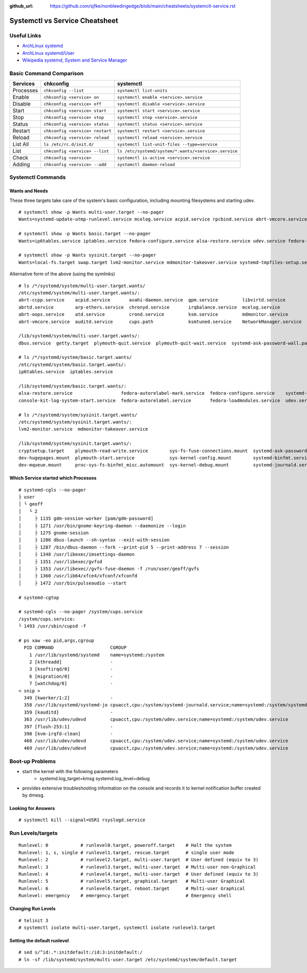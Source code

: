 :github_url: https://github.com/sjfke/nonbleedingedge/blob/main/cheatsheets/systemctl-service.rst

*******************************
Systemctl vs Service Cheatsheet
*******************************

Useful Links
============

* `ArchLinux systemd <https://wiki.archlinux.org/title/systemd>`_
* `ArchLinux systemd/User <https://wiki.archlinux.org/title/Systemd/User>`_
* `Wikipedia systemd, System and Service Manager <https://en.wikipedia.org/wiki/Systemd>`_

Basic Command Comparison
========================

=========   =============================== ====================================================
Services    chkconfig                       systemctl
=========   =============================== ====================================================
Processes   ``chkconfig --list``            ``systemctl list-units``
Enable      ``chkconfig <service> on``      ``systemctl enable <service>.service``
Disable     ``chkconfig <service> off``     ``systemctl disable <service>.service``
Start       ``chkconfig <service> start``   ``systemctl start <service>.service``
Stop        ``chkconfig <service> stop``    ``systemctl stop <service>.service``
Status      ``chkconfig <service> status``  ``systemctl status <service>.service``
Restart     ``chkconfig <service> restart`` ``systemctl restart <service>.service``
Reload      ``chkconfig <service> reload``  ``systemctl reload <service>.service``
List All    ``ls /etc/rc.d/init.d/``        ``systemctl list-unit-files --type=service``
List        ``chkconfig <service> --list``  ``ls /etc/systemd/system/*.wants/<service>.service``
Check       ``chkconfig <service>``         ``systemctl is-active <service>.service``
Adding      ``chkconfig <service> --add``   ``systemctl daemon-reload``
=========   =============================== ====================================================


Systemctl Commands
==================

Wants and Needs
---------------

These three targets take care of the system's basic configuration, including mounting filesystems and starting udev.

::

 # systemctl show -p Wants multi-user.target --no-pager
 Wants=systemd-update-utmp-runlevel.service mcelog.service acpid.service rpcbind.service abrt-vmcore.service sendmail.service irqbalance.service sshd.service ksm.service rsyslog.service abrt-ccpp.service abrtd.service avahi-daemon.service remote-fs.target arp-ethers.service ksmtuned.service auditd.service cups.path atd.service sm-client.service gpm.service chronyd.service libvirtd.service abrt-oops.service nfs-lock.service smartd.service mdmonitor.service crond.service NetworkManager.service systemd-ask-password-wall.path systemd-logind.service plymouth-quit-wait.service plymouth-quit.service getty.target systemd-user-sessions.service dbus.service tcsd.service jexec.service iscsid.service iscsi.service

 # systemctl show -p Wants basic.target --no-pager
 Wants=ip6tables.service iptables.service fedora-configure.service alsa-restore.service udev.service fedora-autorelabel.service fedora-loadmodules.service fedora-autorelabel-mark.service systemd-tmpfiles-clean.timer console-kit-log-system-start.service udev-trigger.service

 # systemctl show -p Wants sysinit.target --no-pager
 Wants=local-fs.target swap.target lvm2-monitor.service mdmonitor-takeover.service systemd-tmpfiles-setup.service cryptsetup.target plymouth-start.service systemd-journald.service sys-fs-fuse-connections.mount systemd-ask-password-console.path systemd-random-seed-load.service systemd-modules-load.service dev-mqueue.mount proc-sys-fs-binfmt_misc.automount systemd-binfmt.service sys-kernel-debug.mount systemd-vconsole-setup.service sys-kernel-config.mount systemd-sysctl.service plymouth-read-write.service dev-hugepages.mount

Alternative form of the above (using the symlinks)

::

 # ls /*/systemd/system/multi-user.target.wants/
 /etc/systemd/system/multi-user.target.wants/:
 abrt-ccpp.service    acpid.service       avahi-daemon.service  gpm.service         libvirtd.service        nfs-lock.service  sendmail.service
 abrtd.service        arp-ethers.service  chronyd.service       irqbalance.service  mcelog.service          remote-fs.target  smartd.service
 abrt-oops.service    atd.service         crond.service         ksm.service         mdmonitor.service       rpcbind.service   sm-client.service
 abrt-vmcore.service  auditd.service      cups.path             ksmtuned.service    NetworkManager.service  rsyslog.service   sshd.service

 /lib/systemd/system/multi-user.target.wants/:
 dbus.service  getty.target  plymouth-quit.service  plymouth-quit-wait.service  systemd-ask-password-wall.path  systemd-logind.service  systemd-user-sessions.service

 # ls /*/systemd/system/basic.target.wants/
 /etc/systemd/system/basic.target.wants/:
 ip6tables.service  iptables.service

 /lib/systemd/system/basic.target.wants/:
 alsa-restore.service                  fedora-autorelabel-mark.service  fedora-configure.service    systemd-tmpfiles-clean.timer  udev-trigger.service
 console-kit-log-system-start.service  fedora-autorelabel.service       fedora-loadmodules.service  udev.service

 # ls /*/systemd/system/sysinit.target.wants/
 /etc/systemd/system/sysinit.target.wants/:
 lvm2-monitor.service  mdmonitor-takeover.service

 /lib/systemd/system/sysinit.target.wants/:
 cryptsetup.target    plymouth-read-write.service        sys-fs-fuse-connections.mount  systemd-ask-password-console.path  systemd-modules-load.service      systemd-tmpfiles-setup.service
 dev-hugepages.mount  plymouth-start.service             sys-kernel-config.mount        systemd-binfmt.service             systemd-random-seed-load.service  systemd-vconsole-setup.service
 dev-mqueue.mount     proc-sys-fs-binfmt_misc.automount  sys-kernel-debug.mount         systemd-journald.service           systemd-sysctl.service

Which Service started which Processes
-------------------------------------

::

	# systemd-cgls --no-pager
	├ user
	│ └ geoff
	│   └ 2
	│     ├ 1135 gdm-session-worker [pam/gdm-password]
	│     ├ 1271 /usr/bin/gnome-keyring-daemon --daemonize --login
	│     ├ 1275 gnome-session
	│     ├ 1286 dbus-launch --sh-syntax --exit-with-session
	│     ├ 1287 /bin/dbus-daemon --fork --print-pid 5 --print-address 7 --session
	│     ├ 1348 /usr/libexec/imsettings-daemon
	│     ├ 1351 /usr/libexec/gvfsd
	│     ├ 1353 /usr/libexec//gvfs-fuse-daemon -f /run/user/geoff/gvfs
	│     ├ 1360 /usr/lib64/xfce4/xfconf/xfconfd
	│     ├ 1472 /usr/bin/pulseaudio --start

	# systemd-cgtop
	
	# systemd-cgls --no-pager /system/cups.service
	/system/cups.service:
	└ 1493 /usr/sbin/cupsd -f
	
	# ps xaw -eo pid,args,cgroup
	  PID COMMAND                     CGROUP
	    1 /usr/lib/systemd/systemd    name=systemd:/system
	    2 [kthreadd]                  -
	    3 [ksoftirqd/0]               -
	    6 [migration/0]               -
	    7 [watchdog/0]                -
	< snip >
	  349 [kworker/1:2]               -
	  358 /usr/lib/systemd/systemd-jo cpuacct,cpu:/system/systemd-journald.service;name=systemd:/system/systemd-journald.service
	  359 [kauditd]                   -
	  363 /usr/lib/udev/udevd         cpuacct,cpu:/system/udev.service;name=systemd:/system/udev.service
	  397 [flush-253:1]               -
	  398 [kvm-irqfd-clean]           -
	  468 /usr/lib/udev/udevd         cpuacct,cpu:/system/udev.service;name=systemd:/system/udev.service
	  469 /usr/lib/udev/udevd         cpuacct,cpu:/system/udev.service;name=systemd:/system/udev.service

Boot-up Problems
================

- start the kernel with the following parameters
	- systemd.log_target=kmsg systemd.log_level=debug
- provides extensive troubleshooting information on the console and records it to kernel notification buffer created by dmesg.

Looking for Answers
-------------------

::

	# systemctl kill --signal=USR1 rsyslogd.service

Run Levels/targets
==================

::

	Runlevel: 0            # runlevel0.target, poweroff.target    # Halt the system
	Runlevel: 1, s, single # runlevel1.target, rescue.target      # single user mode
	Runlevel: 2            # runlevel2.target, multi-user.target  # User defined (equiv to 3)
	Runlevel: 3            # runlevel3.target, multi-user.target  # Multi-user non-Graphical
	Runlevel: 4            # runlevel4.target, multi-user.target  # User defined (equiv to 3)
	Runlevel: 5            # runlevel5.target, graphical.target   # Multi-user Graphical
	Runlevel: 6            # runlevel6.target, reboot.target      # Multi-user Graphical
	Runlevel: emergency    # emergency.target                     # Emergency shell

Changing Run Levels
-------------------

::

	# telinit 3
	# systemctl isolate multi-user.target, systemctl isolate runlevel3.target

Setting the default runlevel
----------------------------

::

	# sed s/^id:.*:initdefault:/id:3:initdefault:/
	# ln -sf /lib/systemd/system/multi-user.target /etc/systemd/system/default.target
